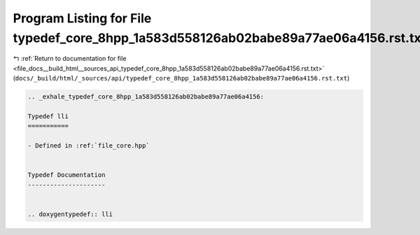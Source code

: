 
.. _program_listing_file_docs__build_html__sources_api_typedef_core_8hpp_1a583d558126ab02babe89a77ae06a4156.rst.txt:

Program Listing for File typedef_core_8hpp_1a583d558126ab02babe89a77ae06a4156.rst.txt
=====================================================================================

|exhale_lsh| :ref:`Return to documentation for file <file_docs__build_html__sources_api_typedef_core_8hpp_1a583d558126ab02babe89a77ae06a4156.rst.txt>` (``docs/_build/html/_sources/api/typedef_core_8hpp_1a583d558126ab02babe89a77ae06a4156.rst.txt``)

.. |exhale_lsh| unicode:: U+021B0 .. UPWARDS ARROW WITH TIP LEFTWARDS

.. code-block:: cpp

   .. _exhale_typedef_core_8hpp_1a583d558126ab02babe89a77ae06a4156:
   
   Typedef lli
   ===========
   
   - Defined in :ref:`file_core.hpp`
   
   
   Typedef Documentation
   ---------------------
   
   
   .. doxygentypedef:: lli
